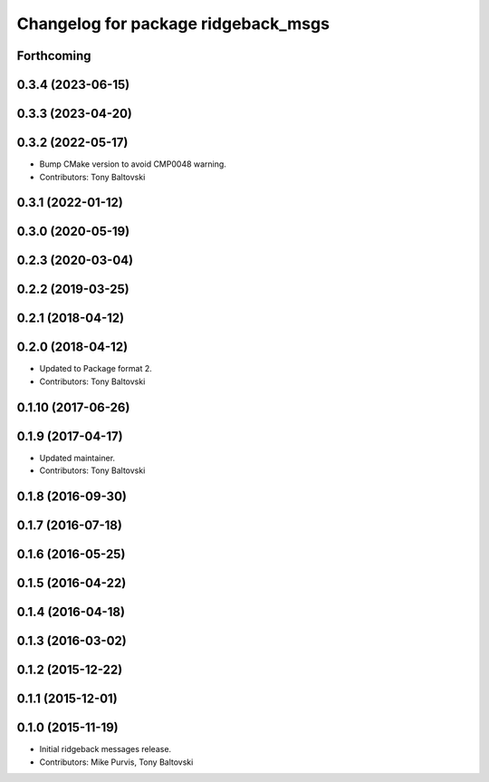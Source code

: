 ^^^^^^^^^^^^^^^^^^^^^^^^^^^^^^^^^^^^
Changelog for package ridgeback_msgs
^^^^^^^^^^^^^^^^^^^^^^^^^^^^^^^^^^^^

Forthcoming
-----------

0.3.4 (2023-06-15)
------------------

0.3.3 (2023-04-20)
------------------

0.3.2 (2022-05-17)
------------------
* Bump CMake version to avoid CMP0048 warning.
* Contributors: Tony Baltovski

0.3.1 (2022-01-12)
------------------

0.3.0 (2020-05-19)
------------------

0.2.3 (2020-03-04)
------------------

0.2.2 (2019-03-25)
------------------

0.2.1 (2018-04-12)
------------------

0.2.0 (2018-04-12)
------------------
* Updated to Package format 2.
* Contributors: Tony Baltovski

0.1.10 (2017-06-26)
-------------------

0.1.9 (2017-04-17)
------------------
* Updated maintainer.
* Contributors: Tony Baltovski

0.1.8 (2016-09-30)
------------------

0.1.7 (2016-07-18)
------------------

0.1.6 (2016-05-25)
------------------

0.1.5 (2016-04-22)
------------------

0.1.4 (2016-04-18)
------------------

0.1.3 (2016-03-02)
------------------

0.1.2 (2015-12-22)
------------------

0.1.1 (2015-12-01)
------------------

0.1.0 (2015-11-19)
------------------
* Initial ridgeback messages release.
* Contributors: Mike Purvis, Tony Baltovski
